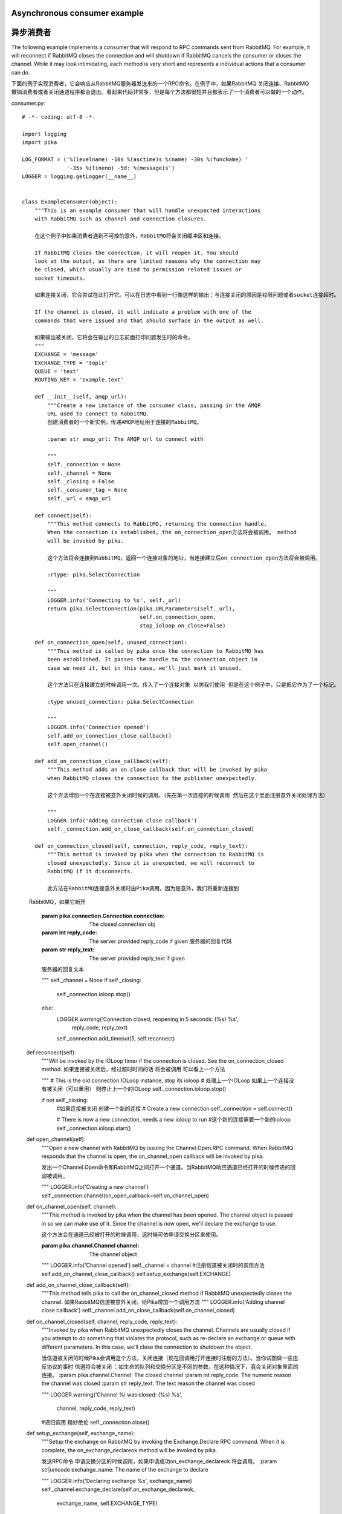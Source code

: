 Asynchronous consumer example
=============================
异步消费者
=============================
The following example implements a consumer that will respond to RPC commands sent from RabbitMQ. For example, it will reconnect if RabbitMQ closes the connection and will shutdown if RabbitMQ cancels the consumer or closes the channel. While it may look intimidating, each method is very short and represents a individual actions that a consumer can do.

下面的例子实现消费者，它会响应从RabbitMQ服务器发送来的一个RPC命令。在例子中，如果RabbitMQ 关闭连接、RabbitMQ撤销消费者或者关闭通道程序都会退出。看起来代码非常多，但是每个方法都很短并且都表示了一个消费者可以做的一个动作。

consumer.py::

    # -*- coding: utf-8 -*-

    import logging
    import pika

    LOG_FORMAT = ('%(levelname) -10s %(asctime)s %(name) -30s %(funcName) '
                  '-35s %(lineno) -5d: %(message)s')
    LOGGER = logging.getLogger(__name__)


    class ExampleConsumer(object):
        """This is an example consumer that will handle unexpected interactions
        with RabbitMQ such as channel and connection closures.

        在这个例子中如果消费者遇到不可控的意外，RabbitMQ将会关闭缓冲区和连接。

        If RabbitMQ closes the connection, it will reopen it. You should
        look at the output, as there are limited reasons why the connection may
        be closed, which usually are tied to permission related issues or
        socket timeouts.

        如果连接关闭，它会尝试在此打开它。可以在日志中看到一行像这样的输出：与连接关闭的原因是权限问题或者socket连接超时。

        If the channel is closed, it will indicate a problem with one of the
        commands that were issued and that should surface in the output as well.

        如果输出被关闭，它将会在输出的日志前面打印问题发生时的命令。
        """
        EXCHANGE = 'message'
        EXCHANGE_TYPE = 'topic'
        QUEUE = 'text'
        ROUTING_KEY = 'example.text'

        def __init__(self, amqp_url):
            """Create a new instance of the consumer class, passing in the AMQP
            URL used to connect to RabbitMQ.
            创建消费者的一个新实例，传递AMQP地址用于连接的RabbitMQ。

            :param str amqp_url: The AMQP url to connect with

            """
            self._connection = None
            self._channel = None
            self._closing = False
            self._consumer_tag = None
            self._url = amqp_url

        def connect(self):
            """This method connects to RabbitMQ, returning the connection handle.
            When the connection is established, the on_connection_open方法将会被调用。 method
            will be invoked by pika.

            这个方法将会连接到RabbitMQ，返回一个连接对象的地址，当连接建立后on_connection_open方法将会被调用。

            :rtype: pika.SelectConnection

            """
            LOGGER.info('Connecting to %s', self._url)
            return pika.SelectConnection(pika.URLParameters(self._url),
                                         self.on_connection_open,
                                         stop_ioloop_on_close=False)

        def on_connection_open(self, unused_connection):
            """This method is called by pika once the connection to RabbitMQ has
            been established. It passes the handle to the connection object in
            case we need it, but in this case, we'll just mark it unused.

            这个方法只在连接建立的时候调用一次。传入了一个连接对象 以防我们使用 但是在这个例子中，只是把它作为了一个标记。

            :type unused_connection: pika.SelectConnection

            """
            LOGGER.info('Connection opened')
            self.add_on_connection_close_callback()
            self.open_channel()

        def add_on_connection_close_callback(self):
            """This method adds an on close callback that will be invoked by pika
            when RabbitMQ closes the connection to the publisher unexpectedly.

            这个方法增加一个在连接被意外关闭时候的调用。（先在第一次连接的时候调用 然后在这个里面注册意外关闭处理方法）

            """
            LOGGER.info('Adding connection close callback')
            self._connection.add_on_close_callback(self.on_connection_closed)

        def on_connection_closed(self, connection, reply_code, reply_text):
            """This method is invoked by pika when the connection to RabbitMQ is
            closed unexpectedly. Since it is unexpected, we will reconnect to
            RabbitMQ if it disconnects.

            此方法在RabbitMQ连接意外关闭时由Pika调用。因为是意外，我们将重新连接到
            RabbitMQ，如果它断开

            :param pika.connection.Connection connection: The closed connection obj
            :param int reply_code: The server provided reply_code if given 服务器的回复代码
            :param str reply_text: The server provided reply_text if given
            服务器的回复文本

            """
            self._channel = None
            if self._closing:
                self._connection.ioloop.stop()
            else:
                LOGGER.warning('Connection closed, reopening in 5 seconds: (%s) %s',
                               reply_code, reply_text)
                self._connection.add_timeout(5, self.reconnect)

        def reconnect(self):
            """Will be invoked by the IOLoop timer if the connection is
            closed. See the on_connection_closed method.
            如果连接被关闭后，经过超时时间的话 将会被调用 可以看上一个方法

            """
            # This is the old connection IOLoop instance, stop its ioloop
            # 处理上一个IOLoop 如果上一个连接没有被关闭（可以重用）  则停止上一个的IOLoop
            self._connection.ioloop.stop()

            if not self._closing:
                #如果连接被关闭 创建一个新的连接
                # Create a new connection
                self._connection = self.connect()

                # There is now a new connection, needs a new ioloop to run
                #这个新的连接需要一个新的ioloop
                self._connection.ioloop.start()

        def open_channel(self):
            """Open a new channel with RabbitMQ by issuing the Channel.Open RPC
            command. When RabbitMQ responds that the channel is open, the
            on_channel_open callback will be invoked by pika.

            发出一个Channel.Open命令和RabbitMQ之间打开一个通道。当RabbitMQ响应通道已经打开的时候传递的回调被调用。

            """
            LOGGER.info('Creating a new channel')
            self._connection.channel(on_open_callback=self.on_channel_open)

        def on_channel_open(self, channel):
            """This method is invoked by pika when the channel has been opened.
            The channel object is passed in so we can make use of it.
            Since the channel is now open, we'll declare the exchange to use.

            这个方法会在通道已经被打开的时候调用，这时候可依申请交换分区来使用。

            :param pika.channel.Channel channel: The channel object

            """
            LOGGER.info('Channel opened')
            self._channel = channel
            #注册信道被关闭时的调用方法
            self.add_on_channel_close_callback()
            self.setup_exchange(self.EXCHANGE)

        def add_on_channel_close_callback(self):
            """This method tells pika to call the on_channel_closed method if
            RabbitMQ unexpectedly closes the channel.
            如果RabbitMQ信道被意外关闭，给Pika增加一个调用方法
            """
            LOGGER.info('Adding channel close callback')
            self._channel.add_on_close_callback(self.on_channel_closed)

        def on_channel_closed(self, channel, reply_code, reply_text):
            """Invoked by pika when RabbitMQ unexpectedly closes the channel.
            Channels are usually closed if you attempt to do something that
            violates the protocol, such as re-declare an exchange or queue with
            different parameters. In this case, we'll close the connection
            to shutdown the object.

            当信道被关闭的时候Pika会调用这个方法，关闭连接（现在回调用打开连接时注册的方法）。当你试图做一些违反协议的事时 信道将会被关闭 ：如生命的队列和交换分区是不同的参数。在这种情况下，竟会关闭对象里面的连接。
            :param pika.channel.Channel: The closed channel
            :param int reply_code: The numeric reason the channel was closed
            :param str reply_text: The text reason the channel was closed

            """
            LOGGER.warning('Channel %i was closed: (%s) %s',
                           channel, reply_code, reply_text)
            #递归调用 精妙绝伦
            self._connection.close()

        def setup_exchange(self, exchange_name):
            """Setup the exchange on RabbitMQ by invoking the Exchange.Declare RPC
            command. When it is complete, the on_exchange_declareok method will
            be invoked by pika.

            发送RPC命令 申请交换分区的时候调用，如果申请成功on_exchange_declareok 将会调用。
            :param str|unicode exchange_name: The name of the exchange to declare

            """
            LOGGER.info('Declaring exchange %s', exchange_name)
            self._channel.exchange_declare(self.on_exchange_declareok,
                                           exchange_name,
                                           self.EXCHANGE_TYPE)

        def on_exchange_declareok(self, unused_frame):
            """Invoked by pika when RabbitMQ has finished the Exchange.Declare RPC
            command.
            当RabbitMQ完成Exchange.Declare RPC命令的时候调用
            :param pika.Frame.Method unused_frame: Exchange.DeclareOk response frame

            """
            LOGGER.info('Exchange declared')
            self.setup_queue(self.QUEUE)

        def setup_queue(self, queue_name):
            """Setup the queue on RabbitMQ by invoking the Queue.Declare RPC
            command. When it is complete, the on_queue_declareok method will
            be invoked by pika.

            发送队列初始化命令的时候调用，如果初始化成功调用on_queue_declareok

            :param str|unicode queue_name: The name of the queue to declare.

            """
            LOGGER.info('Declaring queue %s', queue_name)
            self._channel.queue_declare(self.on_queue_declareok, queue_name)

        def on_queue_declareok(self, method_frame):
            """Method invoked by pika when the Queue.Declare RPC call made in
            setup_queue has completed. In this method we will bind the queue
            and exchange together with the routing key by issuing the Queue.Bind
            RPC command. When this command is complete, the on_bindok method will
            be invoked by pika.

            当RabbitMQ完成了 Queue.Declare RPC命令的时候将会被调用。在这个方法中通过Queue.Bind
            RPC命令根据路由键绑定交换分区和队列。当这个命令完成的时候，on_bindok方法将会被调用。

            :param pika.frame.Method method_frame: The Queue.DeclareOk frame

            """
            LOGGER.info('Binding %s to %s with %s',
                        self.EXCHANGE, self.QUEUE, self.ROUTING_KEY)
            self._channel.queue_bind(self.on_bindok, self.QUEUE,
                                     self.EXCHANGE, self.ROUTING_KEY)

        def on_bindok(self, unused_frame):
            """Invoked by pika when the Queue.Bind method has completed. At this
            point we will start consuming messages by calling start_consuming
            which will invoke the needed RPC commands to start the process.

            当完成Queue.Bind命令的时候被调用。在这里将会开始消费者调用start_consuming，同时这也将会调用RPC命令来启用一个新的进程。

            :param pika.frame.Method unused_frame: The Queue.BindOk response frame

            """
            LOGGER.info('Queue bound')
            self.start_consuming()

        def start_consuming(self):
            """This method sets up the consumer by first calling
            add_on_cancel_callback so that the object is notified if RabbitMQ
            cancels the consumer. It then issues the Basic.Consume RPC command
            which returns the consumer tag that is used to uniquely identify the
            consumer with RabbitMQ. We keep the value to use it when we want to
            cancel consuming. The on_message method is passed in as a callback pika
            will invoke when a message is fully received.

            这个方法设置了消费者，先调用add_on_cancel_callback 这样当RabbitMQ取消消费者的时候用关闭连接这个状态来通知对象消费者被取消。
            然后发出Basic.Consume RPC命令 RabbitMQ返回一个唯一标识一个消费者的标签。保存这个值，当我们想取消消费者的时候。on_message方法作为回调来处理标准消息。
            """
            LOGGER.info('Issuing consumer related RPC commands')
            self.add_on_cancel_callback()
            self._consumer_tag = self._channel.basic_consume(self.on_message,
                                                             self.QUEUE)

        def add_on_cancel_callback(self):
            """Add a callback that will be invoked if RabbitMQ cancels the consumer
            for some reason. If RabbitMQ does cancel the consumer,
            on_consumer_cancelled will be invoked by pika.
            注册一个回调，当RabbitMQ因为某些原因取消消费者时调用on_consumer_cancelled

            """
            LOGGER.info('Adding consumer cancellation callback')
            self._channel.add_on_cancel_callback(self.on_consumer_cancelled)

        def on_consumer_cancelled(self, method_frame):
            """Invoked by pika when RabbitMQ sends a Basic.Cancel时将会被调用 for a consumer
            receiving messages.
            当消费者接收到Basic.Cancel时将会被调用
            :param pika.frame.Method method_frame: The Basic.Cancel frame

            """
            LOGGER.info('Consumer was cancelled remotely, shutting down: %r',
                        method_frame)
            if self._channel:
                self._channel.close()

        def on_message(self, unused_channel, basic_deliver, properties, body):
            """Invoked by pika when a message is delivered from RabbitMQ. The
            channel is passed for your convenience. The basic_deliver object that
            is passed in carries the exchange, routing key, delivery tag and
            a redelivered flag for the message. The properties passed in is an
            instance of BasicProperties with the message properties and the body
            is the message that was sent.

            当接收到RabbitMQ消息的时候被调用，channel是为了需要的时候使用。basic_deliver保存了交换分区 路由 数据标签 重写传递消息的标志。properties是一个实例保存了消息的类型 body就是我们发送的消息。

            :param pika.channel.Channel unused_channel: The channel object
            :param pika.Spec.Basic.Deliver: basic_deliver method
            :param pika.Spec.BasicProperties: properties
            :param str|unicode body: The message body

            """
            LOGGER.info('Received message # %s from %s: %s',
                        basic_deliver.delivery_tag, properties.app_id, body)
            self.acknowledge_message(basic_deliver.delivery_tag)

        def acknowledge_message(self, delivery_tag):
            """Acknowledge the message delivery from RabbitMQ by sending a
            Basic.Ack RPC method for the delivery tag.
            用Basic.Ack RPC命令传递delivery tag来告诉RabbitMQ已经正确的接收到消息。
   
            :param int delivery_tag: The delivery tag from the Basic.Deliver frame

            """
            LOGGER.info('Acknowledging message %s', delivery_tag)
            self._channel.basic_ack(delivery_tag)

        def stop_consuming(self):
            """Tell RabbitMQ that you would like to stop consuming by sending the
            Basic.Cancel RPC command.
            发送Basic.Cancel RPC命令告诉RabbitMQ想停止消费者
            """
            if self._channel:
                LOGGER.info('Sending a Basic.Cancel RPC command to RabbitMQ')
                self._channel.basic_cancel(self.on_cancelok, self._consumer_tag)

        def on_cancelok(self, unused_frame):
            """This method is invoked by pika when RabbitMQ acknowledges the
            cancellation of a consumer. At this point we will close the channel.
            This will invoke the on_channel_closed method once the channel has been
            closed, which will in-turn close the connection.

            当RabbitMQ发送取消的确认消息时将会被调用。这个操作将会调用close_channel关闭信道，同时转关闭连接。

            :param pika.frame.Method unused_frame: The Basic.CancelOk frame

            """
            LOGGER.info('RabbitMQ acknowledged the cancellation of the consumer')
            self.close_channel()

        def close_channel(self):
            """Call to close the channel with RabbitMQ cleanly by issuing the
            Channel.Close RPC command.

            通过发出Channel.Close RPC命令优雅的关闭信道。

            """
            LOGGER.info('Closing the channel')
            self._channel.close()

        def run(self):
            """Run the example consumer by connecting to RabbitMQ and then
            starting the IOLoop to block and allow the SelectConnection to operate.
            block、开始 SelectConnection操作，运行example消费者连接到RabbitMQ然后开始IOLoop循环监听。
            """
            self._connection = self.connect()
            self._connection.ioloop.start()

        def stop(self):
            """Cleanly shutdown the connection to RabbitMQ by stopping the consumer
            with RabbitMQ. When RabbitMQ confirms the cancellation, on_cancelok
            will be invoked by pika, which will then closing the channel and
            connection. The IOLoop is started again because this method is invoked
            when CTRL-C is pressed raising a KeyboardInterrupt exception. This
            exception stops the IOLoop which needs to be running for pika to
            communicate with RabbitMQ. All of the commands issued prior to starting
            the IOLoop will be buffered but not processed.

            清除关闭到RabbitMQ的连接停止消费者和RabbitMQ的通信。当RabbitMQ发回一个确认消息的时候on_cancelok将会被调用。当CTRL-C触发的时候将会引发一个KeyboardInterrupt异常 IOLoop将会再次调用。 这个
            异常停止IOLoop，所有在之前发出的命令将在IOLoop里被缓冲但不处理，所以需要再次            运行self._connection.ioloop.start()维持通信  处理以前的命令。

            """
            LOGGER.info('Stopping')
            self._closing = True
            self.stop_consuming()
            self._connection.ioloop.start()
            LOGGER.info('Stopped')

        def close_connection(self):
            """This method closes the connection to RabbitMQ.
                关闭和RabbitMQ的链接
            """
            LOGGER.info('Closing connection')
            self._connection.close()


    def main():
        logging.basicConfig(level=logging.INFO, format=LOG_FORMAT)
        example = ExampleConsumer('amqp://guest:guest@localhost:5672/%2F')
        try:
            example.run()
        except KeyboardInterrupt:
            example.stop()


    if __name__ == '__main__':
        main()

